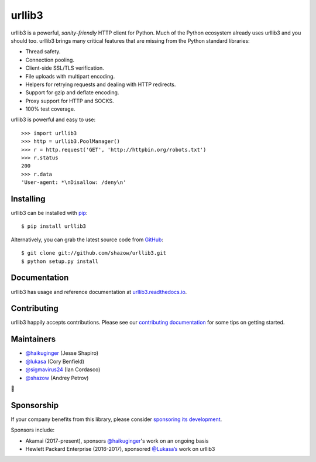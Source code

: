 urllib3
=======

.. image:: https://travis-ci.org/shazow/urllib3.svg?branch=master
        :alt: Build status on Travis
        :target: https://travis-ci.org/shazow/urllib3

.. image:: https://img.shields.io/appveyor/ci/shazow/urllib3/master.svg
        :alt: Build status on AppVeyor
        :target: https://ci.appveyor.com/project/shazow/urllib3

.. image:: https://readthedocs.org/projects/urllib3/badge/?version=latest
        :alt: Documentation Status
        :target: https://urllib3.readthedocs.io/en/latest/
        
.. image:: https://img.shields.io/codecov/c/github/shazow/urllib3.svg
        :alt: Coverage Status
        :target: https://codecov.io/gh/shazow/urllib3

.. image:: https://img.shields.io/pypi/v/urllib3.svg?maxAge=86400
        :alt: PyPI version
        :target: https://pypi.python.org/pypi/urllib3

.. image:: https://www.bountysource.com/badge/tracker?tracker_id=192525
        :alt: Bountysource
        :target: https://www.bountysource.com/trackers/192525-urllib3?utm_source=192525&utm_medium=shield&utm_campaign=TRACKER_BADGE

urllib3 is a powerful, *sanity-friendly* HTTP client for Python. Much of the
Python ecosystem already uses urllib3 and you should too.
urllib3 brings many critical features that are missing from the Python
standard libraries:

- Thread safety.
- Connection pooling.
- Client-side SSL/TLS verification.
- File uploads with multipart encoding.
- Helpers for retrying requests and dealing with HTTP redirects.
- Support for gzip and deflate encoding.
- Proxy support for HTTP and SOCKS.
- 100% test coverage.

urllib3 is powerful and easy to use::

    >>> import urllib3
    >>> http = urllib3.PoolManager()
    >>> r = http.request('GET', 'http://httpbin.org/robots.txt')
    >>> r.status
    200
    >>> r.data
    'User-agent: *\nDisallow: /deny\n'


Installing
----------

urllib3 can be installed with `pip <https://pip.pypa.io>`_::

    $ pip install urllib3

Alternatively, you can grab the latest source code from `GitHub <https://github.com/shazow/urllib3>`_::

    $ git clone git://github.com/shazow/urllib3.git
    $ python setup.py install


Documentation
-------------

urllib3 has usage and reference documentation at `urllib3.readthedocs.io <https://urllib3.readthedocs.io>`_.


Contributing
------------

urllib3 happily accepts contributions. Please see our
`contributing documentation <https://urllib3.readthedocs.io/en/latest/contributing.html>`_
for some tips on getting started.


Maintainers
-----------

- `@haikuginger <https://github.com/haikuginger>`_ (Jesse Shapiro)
- `@lukasa <https://github.com/lukasa>`_ (Cory Benfield)
- `@sigmavirus24 <https://github.com/sigmavirus24>`_ (Ian Cordasco)
- `@shazow <https://github.com/shazow>`_ (Andrey Petrov)

👋


Sponsorship
-----------

If your company benefits from this library, please consider `sponsoring its
development <https://urllib3.readthedocs.io/en/latest/contributing.html#sponsorship>`_.

Sponsors include:

- Akamai (2017-present), sponsors `@haikuginger <https://github.com/haikuginger>`_'s work on an ongoing basis
- Hewlett Packard Enterprise (2016-2017), sponsored `@Lukasa’s <https://github.com/Lukasa>`_ work on urllib3
